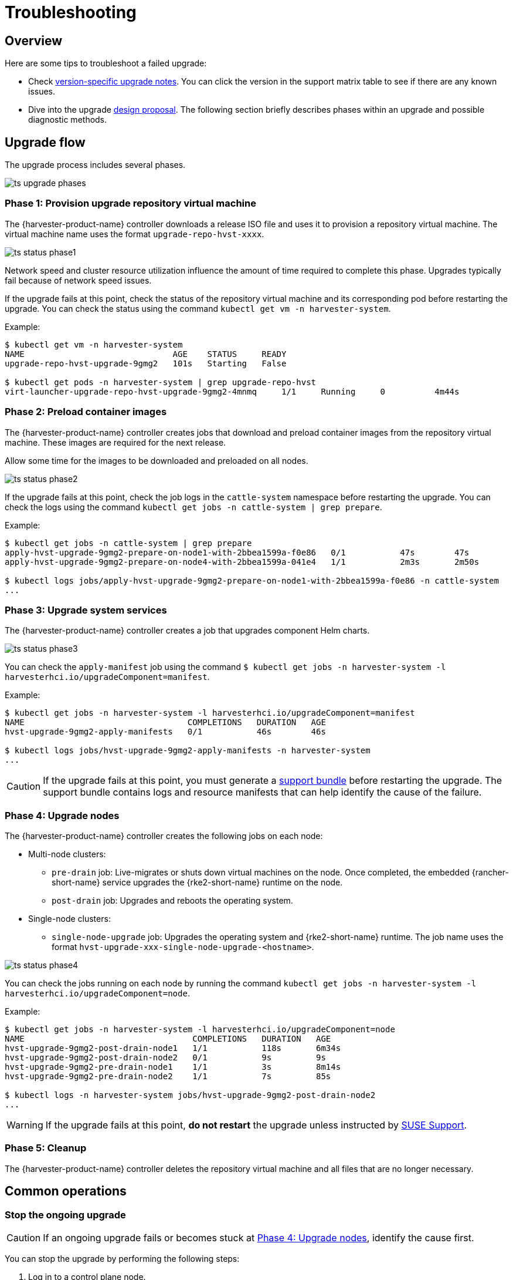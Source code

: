 = Troubleshooting

== Overview

Here are some tips to troubleshoot a failed upgrade:

* Check xref:./upgrades.adoc#_upgrade_support_matrix[version-specific upgrade notes]. You can click the version in the support matrix table to see if there are any known issues.
* Dive into the upgrade https://github.com/harvester/harvester/blob/master/enhancements/20220413-zero-downtime-upgrade.md[design proposal]. The following section briefly describes phases within an upgrade and possible diagnostic methods.

== Upgrade flow

The upgrade process includes several phases.

image::upgrade/ts_upgrade_phases.png[]

=== Phase 1: Provision upgrade repository virtual machine

The {harvester-product-name} controller downloads a release ISO file and uses it to provision a repository virtual machine. The virtual machine name uses the format `upgrade-repo-hvst-xxxx`.

image::upgrade/ts_status_phase1.png[]

Network speed and cluster resource utilization influence the amount of time required to complete this phase. Upgrades typically fail because of network speed issues.

If the upgrade fails at this point, check the status of the repository virtual machine and its corresponding pod before restarting the upgrade. You can check the status using the command `kubectl get vm -n harvester-system`.

Example:

[,shell]
----
$ kubectl get vm -n harvester-system
NAME                              AGE    STATUS     READY
upgrade-repo-hvst-upgrade-9gmg2   101s   Starting   False

$ kubectl get pods -n harvester-system | grep upgrade-repo-hvst
virt-launcher-upgrade-repo-hvst-upgrade-9gmg2-4mnmq     1/1     Running     0          4m44s
----

=== Phase 2: Preload container images

The {harvester-product-name} controller creates jobs that download and preload container images from the repository virtual machine. These images are required for the next release.

Allow some time for the images to be downloaded and preloaded on all nodes.

image::upgrade/ts_status_phase2.png[]

If the upgrade fails at this point, check the job logs in the `cattle-system` namespace before restarting the upgrade. You can check the logs using the command `kubectl get jobs -n cattle-system | grep prepare`.

Example:

[,shell]
----
$ kubectl get jobs -n cattle-system | grep prepare
apply-hvst-upgrade-9gmg2-prepare-on-node1-with-2bbea1599a-f0e86   0/1           47s        47s
apply-hvst-upgrade-9gmg2-prepare-on-node4-with-2bbea1599a-041e4   1/1           2m3s       2m50s

$ kubectl logs jobs/apply-hvst-upgrade-9gmg2-prepare-on-node1-with-2bbea1599a-f0e86 -n cattle-system
...
----

=== Phase 3: Upgrade system services

The {harvester-product-name} controller creates a job that upgrades component Helm charts.

image::upgrade/ts_status_phase3.png[]

You can check the `apply-manifest` job using the command `$ kubectl get jobs -n harvester-system -l harvesterhci.io/upgradeComponent=manifest`.

Example:

[,shell]
----
$ kubectl get jobs -n harvester-system -l harvesterhci.io/upgradeComponent=manifest
NAME                                 COMPLETIONS   DURATION   AGE
hvst-upgrade-9gmg2-apply-manifests   0/1           46s        46s

$ kubectl logs jobs/hvst-upgrade-9gmg2-apply-manifests -n harvester-system
...
----

[CAUTION]
====
If the upgrade fails at this point, you must generate a xref:troubleshooting/operating-system.adoc#_generate_a_support_bundle[support bundle] before restarting the upgrade. The support bundle contains logs and resource manifests that can help identify the cause of the failure.
====

=== Phase 4: Upgrade nodes

The {harvester-product-name} controller creates the following jobs on each node:

* Multi-node clusters:
+
** `pre-drain` job: Live-migrates or shuts down virtual machines on the node. Once completed, the embedded {rancher-short-name} service upgrades the {rke2-short-name} runtime on the node.
** `post-drain` job: Upgrades and reboots the operating system.

* Single-node clusters:
+
** `single-node-upgrade` job: Upgrades the operating system and {rke2-short-name} runtime. The job name uses the format `hvst-upgrade-xxx-single-node-upgrade-<hostname>`.

image::upgrade/ts_status_phase4.png[]

You can check the jobs running on each node by running the command `kubectl get jobs -n harvester-system -l harvesterhci.io/upgradeComponent=node`.

Example:

[,shell]
----
$ kubectl get jobs -n harvester-system -l harvesterhci.io/upgradeComponent=node
NAME                                  COMPLETIONS   DURATION   AGE
hvst-upgrade-9gmg2-post-drain-node1   1/1           118s       6m34s
hvst-upgrade-9gmg2-post-drain-node2   0/1           9s         9s
hvst-upgrade-9gmg2-pre-drain-node1    1/1           3s         8m14s
hvst-upgrade-9gmg2-pre-drain-node2    1/1           7s         85s

$ kubectl logs -n harvester-system jobs/hvst-upgrade-9gmg2-post-drain-node2
...
----

[WARNING]
====
If the upgrade fails at this point, *do not restart* the upgrade unless instructed by https://www.suse.com/support[SUSE Support].
====

=== Phase 5: Cleanup

The {harvester-product-name} controller deletes the repository virtual machine and all files that are no longer necessary.

== Common operations

=== Stop the ongoing upgrade

[CAUTION]
====
If an ongoing upgrade fails or becomes stuck at <<Phase 4: Upgrade nodes>>, identify the cause first.
====

You can stop the upgrade by performing the following steps:

. Log in to a control plane node.

. Retrieve a list of `Upgrade` CRs in the cluster.
+
[,shell]
----
 # become root
 $ sudo -i

 # list the on-going upgrade
 $ kubectl get upgrade.harvesterhci.io -n harvester-system -l harvesterhci.io/latestUpgrade=true
 NAME                 AGE
 hvst-upgrade-9gmg2   10m
----

. Delete the `Upgrade` CR.
+
[,shell]
----
 $ kubectl delete upgrade.harvesterhci.io/hvst-upgrade-9gmg2 -n harvester-system
----

=== Download upgrade logs

{harvester-product-name} automatically collects all the upgrade-related logs and display the upgrade procedure. By default, this is enabled. You can also choose to opt out of such behavior.

image::upgrade/enable_logging.png[The "Enable Logging" checkbox on the upgrade confirmation dialog]

You can click the *Download Log* button to download the log archive during an upgrade.

image::upgrade/download_upgradelog_dialog.png[Download the upgrade log archive by clicking the "Download Log" button on the upgrade dialog]

Log entries will be collected as files for each upgrade-related Pod, even for intermediate Pods. The support bundle provides a snapshot of the current state of the cluster, including logs and resource manifests, while the upgrade log preserves any logs generated during an upgrade. By combining these two, you can further investigate the issues during upgrades.

image::upgrade/upgradelog_archive.png[The upgrade log archive contains all the logs generated by the upgrade-related Pods]

After the upgrade ends, {harvester-product-name} stops collecting the upgrade logs to avoid occupying the disk space. In addition, you can click the *Dismiss it* button to purge the upgrade logs.

image::upgrade/dismiss_upgrade_to_remove_upgradelog.png[The upgrade log archive contains all the logs generated by the upgrade-related Pods]

For more details, please refer to the https://github.com/harvester/harvester/blob/master/enhancements/20221207-upgrade-observability.md[upgrade log HEP].

[CAUTION]
====
The default size of the volume that stores upgrade-related logs is 1 GB. When errors occur, these logs may completely consume the volume's available space. To work around this issue, you can perform the following steps:

. Detach the `log-archive` volume by scaling down the `fluentd` StatefulSet and `downloader` deployment.
+
----
# Locate the StatefulSet and Deployment
$ kubectl -n harvester-system get statefulsets -l harvesterhci.io/upgradeLogComponent=aggregator
NAME                                               READY   AGE
hvst-upgrade-xxxxx-upgradelog-infra-fluentd   1/1     43s

$ kubectl -n harvester-system get deployments -l harvesterhci.io/upgradeLogComponent=downloader
NAME                                            READY   UP-TO-DATE   AVAILABLE   AGE
hvst-upgrade-xxxxx-upgradelog-downloader   1/1     1            1           38s

# Scale down the resources to terminate any Pods using the volume
$ kubectl -n harvester-system scale statefulset hvst-upgrade-xxxxx-upgradelog-infra-fluentd --replicas=0
statefulset.apps/hvst-upgrade-xxxxx-upgradelog-infra-fluentd scaled

$ kubectl -n harvester-system scale deployment hvst-upgrade-xxxxx-upgradelog-downloader --replicas=0
deployment.apps/hvst-upgrade-xxxxx-upgradelog-downloader scaled
----

. Expand the volume size using the {longhorn-product-name} UI. For more information, see https://documentation.suse.com/cloudnative/storage/1.8/en/volumes/volume-expansion.html[Volume Expansion] in the {longhorn-product-name} documentation.
+
----
# Here's how to find out the actual name of the target volume
$ kubectl -n harvester-system get pvc -l harvesterhci.io/upgradeLogComponent=log-archive -o jsonpath='{.items[].spec.volumeName}'
pvc-63355afb-ce61-46c4-8781-377cf962278a
----

. Recover the `fluentd` StatefulSet and `downloader` deployment.
+
[,console]
----
$ kubectl -n harvester-system scale statefulset hvst-upgrade-xxxxx-upgradelog-infra-fluentd --replicas=1
statefulset.apps/hvst-upgrade-xxxxx-upgradelog-infra-fluentd scaled

$ kubectl -n harvester-system scale deployment hvst-upgrade-xxxxx-upgradelog-downloader --replicas=1
deployment.apps/hvst-upgrade-xxxxx-upgradelog-downloader scaled
----
====

=== Clean up unused images

The default value of `imageGCHighThresholdPercent` in https://kubernetes.io/docs/reference/config-api/kubelet-config.v1beta1/#kubelet-config-k8s-io-v1beta1-KubeletConfiguration[KubeletConfiguration] is `85`. When disk usage exceeds 85%, the kubelet attempts to remove unused images.

New images are loaded to each {harvester-product-name} node during upgrades. When disk usage exceeds 85%, these new images may be marked for cleanup because they are not used by any containers. In air-gapped environments, removal of new images from the cluster may break the upgrade process.

If you encounter the error message `Node xxx will reach xx.xx% storage space after loading new images. It's higher than kubelet image garbage collection threshold 85%.`, run `crictl rmi --prune` to clean up unused images before starting a new upgrade.

image::upgrade/disk-space-not-enough-error-message.png[Disk space not enough error message]